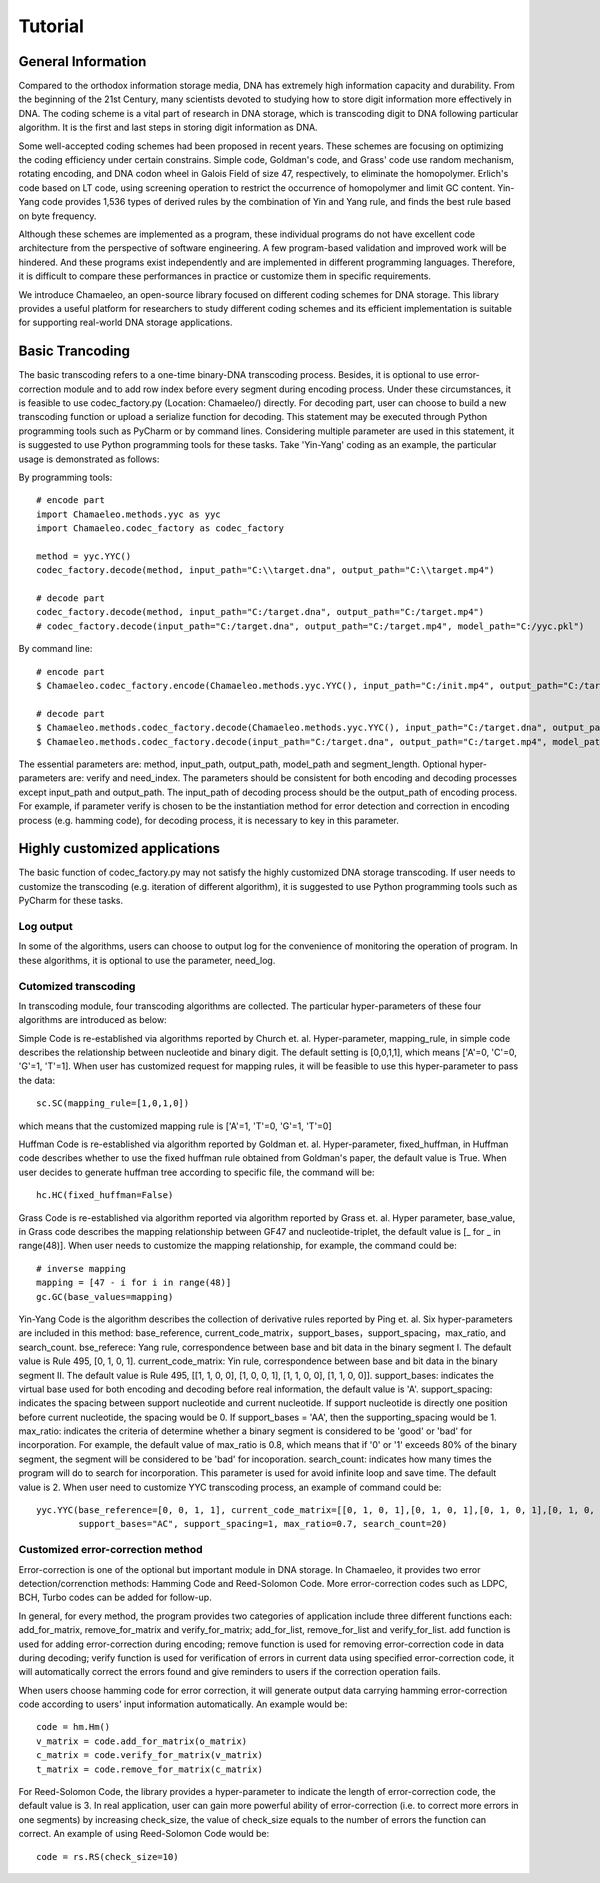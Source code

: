 .. _sec-Tutorial:

Tutorial
========

General Information
*****************************
Compared to the orthodox information storage media, DNA has extremely high information capacity and durability. From the beginning of the 21st Century, many scientists devoted to studying how to store digit information more effectively in DNA. The coding scheme is a vital part of research in DNA storage, which is transcoding digit to DNA following particular algorithm. It is the first and last steps in storing digit information as DNA.

Some well-accepted coding schemes had been proposed in recent years. These schemes are focusing on optimizing the coding efficiency under certain constrains. Simple code, Goldman's code, and Grass' code use random mechanism, rotating encoding, and DNA codon wheel in Galois Field of size 47, respectively, to eliminate the homopolymer. Erlich's code based on LT code, using screening operation to restrict the occurrence of homopolymer and limit GC content. Yin-Yang code provides 1,536 types of derived rules by the combination of Yin and Yang rule, and finds the best rule based on byte frequency.

Although these schemes are implemented as a program, these individual programs do not have excellent code architecture from the perspective of software engineering. A few program-based validation and improved work will be hindered. And these programs exist independently and are implemented in different programming languages. Therefore, it is difficult to compare these performances in practice or customize them in specific requirements.

We introduce Chamaeleo, an open-source library focused on different coding schemes for DNA storage. This library provides a useful platform for researchers to study different coding schemes and its efficient implementation is suitable for supporting real-world DNA storage applications.


Basic Trancoding
*****************************

The basic transcoding refers to a one-time binary-DNA transcoding process. Besides, it is optional to use error-correction module and to add row index before every segment during encoding process. Under these circumstances, it is feasible to use codec_factory.py (Location: Chamaeleo/) directly.
For decoding part, user can choose to build a new transcoding function or upload a serialize function for decoding.
This statement may be executed through Python programming tools such as PyCharm or by command lines. Considering multiple parameter are used in this statement, it is suggested to use Python programming tools for these tasks. Take 'Yin-Yang' coding as an example, the particular usage is demonstrated as follows:


By programming tools:
::
  	# encode part
	import Chamaeleo.methods.yyc as yyc
	import Chamaeleo.codec_factory as codec_factory

	method = yyc.YYC()
	codec_factory.decode(method, input_path="C:\\target.dna", output_path="C:\\target.mp4")

	# decode part
  	codec_factory.decode(method, input_path="C:/target.dna", output_path="C:/target.mp4")
	# codec_factory.decode(input_path="C:/target.dna", output_path="C:/target.mp4", model_path="C:/yyc.pkl")
	

By command line:
::
	# encode part
	$ Chamaeleo.codec_factory.encode(Chamaeleo.methods.yyc.YYC(), input_path="C:/init.mp4", output_path="C:/target.dna", model_path="C:/yyc.pkl")

	# decode part
	$ Chamaeleo.methods.codec_factory.decode(Chamaeleo.methods.yyc.YYC(), input_path="C:/target.dna", output_path="C:/target.mp4")
	$ Chamaeleo.methods.codec_factory.decode(input_path="C:/target.dna", output_path="C:/target.mp4", model_path="C:/yyc.pkl") $


The essential parameters are: method, input_path, output_path, model_path and segment_length. Optional hyper-parameters are: verify and need_index.
The parameters should be consistent for both encoding and decoding processes except input_path and output_path. The input_path of decoding process should be the output_path of encoding process.
For example, if parameter verify is chosen to be the instantiation method for error detection and correction in encoding process (e.g. hamming code), for decoding process, it is necessary to key in this parameter.
 

Highly customized applications
***********************************************
The basic function of codec_factory.py may not satisfy the highly customized DNA storage transcoding. If user needs to customize the transcoding (e.g. iteration of different algorithm), it is suggested to use Python programming tools such as PyCharm for these tasks.

Log output
--------------------------------
In some of the algorithms, users can choose to output log for the convenience of monitoring the operation of program.
In these algorithms, it is optional to use the parameter, need_log.

Cutomized transcoding
--------------------------------

In transcoding module, four transcoding algorithms are collected. The particular hyper-parameters of these four algorithms are introduced as below:

Simple Code is re-established via algorithms reported by Church et. al.
Hyper-parameter, mapping_rule, in simple code describes the relationship between nucleotide and binary digit. The default setting is [0,0,1,1], which means ['A'=0, 'C'=0, 'G'=1, 'T'=1].
When user has customized request for mapping rules, it will be feasible to use this hyper-parameter to pass the data:
::
	sc.SC(mapping_rule=[1,0,1,0])
	
which means that the customized mapping rule is ['A'=1, 'T'=0, 'G'=1, 'T'=0]


Huffman Code is re-established via algorithm reported by Goldman et. al.
Hyper-parameter, fixed_huffman, in Huffman code describes whether to use the fixed huffman rule obtained from Goldman's paper, the default value is True.
When user decides to generate huffman tree according to specific file, the command will be: 
::
	hc.HC(fixed_huffman=False)
	
Grass Code is re-established via algorithm reported via algorithm reported by Grass et. al.
Hyper parameter, base_value, in Grass code describes the mapping relationship between GF47 and nucleotide-triplet, the default value is [_ for _ in range(48)].
When user needs to customize the mapping relationship, for example, the command could be:
::
	# inverse mapping
	mapping = [47 - i for i in range(48)]
	gc.GC(base_values=mapping)
	
Yin-Yang Code is the algorithm describes the collection of derivative rules reported by Ping et. al.
Six hyper-parameters are included in this method: base_reference, current_code_matrix，support_bases，support_spacing，max_ratio,  and search_count.
bse_referece: Yang rule, correspondence between base and bit data in the binary segment I. The default value is Rule 495, [0, 1, 0, 1].
current_code_matrix: Yin rule, correspondence between base and bit data in the binary segment II. The default value is Rule 495, [[1, 1, 0, 0], [1, 0, 0, 1], [1, 1, 0, 0], [1, 1, 0, 0]].
support_bases: indicates the virtual base used for both encoding and decoding before real information, the default value is 'A'.
support_spacing: indicates the spacing between support nucleotide and current nucleotide. If support nucleotide is directly one position before current nucleotide, the spacing would be 0. If support_bases = 'AA', then the supporting_spacing would be 1.
max_ratio: indicates the criteria of determine whether a binary segment is considered to be 'good' or 'bad' for incorporation. For example, the default value of max_ratio is 0.8, which means that if '0' or '1' exceeds 80% of the binary segment, the segment will be considered to be 'bad' for incoporation.
search_count: indicates how many times the program will do to search for incorporation. This parameter is used for avoid infinite loop and save time. The default value is 2.
When user need to customize YYC transcoding process, an example of command could be:
::
	yyc.YYC(base_reference=[0, 0, 1, 1], current_code_matrix=[[0, 1, 0, 1],[0, 1, 0, 1],[0, 1, 0, 1],[0, 1, 0, 1]],
		support_bases="AC", support_spacing=1, max_ratio=0.7, search_count=20)
			
Customized error-correction method
-------------------------------------
Error-correction is one of the optional but important module in DNA storage.
In Chamaeleo, it provides two error detection/correnction methods: Hamming Code and Reed-Solomon Code. More error-correction codes such as LDPC, BCH, Turbo codes can be added for follow-up.

In general, for every method, the program provides two categories of application include three different functions each: add_for_matrix, remove_for_matrix and verify_for_matrix; add_for_list, remove_for_list and verify_for_list.
add function is used for adding error-correction during encoding; remove function is used for removing error-correction code in data during decoding; verify function is used for verification of errors in current data using specified error-correction code, it will automatically correct the errors found and give reminders to users if the correction operation fails.

When users choose hamming code for error correction, it will generate output data carrying hamming error-correction code according to users' input information automatically.
An example would be:
::
	code = hm.Hm()
	v_matrix = code.add_for_matrix(o_matrix)
	c_matrix = code.verify_for_matrix(v_matrix)
	t_matrix = code.remove_for_matrix(c_matrix)
	
For Reed-Solomon Code, the library provides a hyper-parameter to indicate the length of error-correction code, the default value is 3.
In real application, user can gain more powerful ability of error-correction (i.e. to correct more errors in one segments) by increasing check_size, the value of check_size equals to the number of errors the function can correct.
An example of using Reed-Solomon Code would be:
::
	code = rs.RS(check_size=10)
